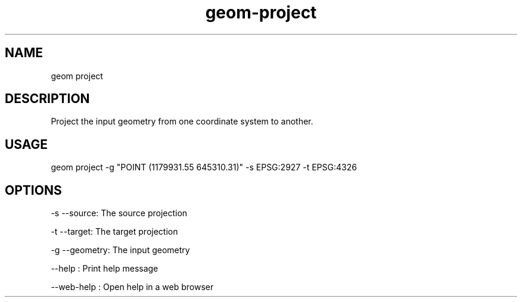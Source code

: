 .TH "geom-project" "1" "4 May 2012" "version 0.1"
.SH NAME
geom project
.SH DESCRIPTION
Project the input geometry from one coordinate system to another.
.SH USAGE
geom project -g "POINT (1179931.55 645310.31)" -s EPSG:2927 -t EPSG:4326
.SH OPTIONS
-s --source: The source projection
.PP
-t --target: The target projection
.PP
-g --geometry: The input geometry
.PP
--help : Print help message
.PP
--web-help : Open help in a web browser
.PP
